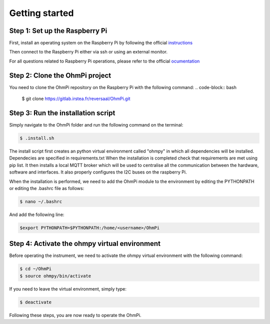 Getting started
***************

Step 1: Set up the Raspberry Pi
===============================
First, install an operating system on the Raspberry Pi by following the official `instructions <https://www.raspberrypi.com/documentation/computers/getting-started.html#install-an-operating-system>`_

Then connect to the Raspberry Pi either via ssh or using an external monitor.

For all questions related to Raspberry Pi operations, please refer to the official `ocumentation <https://www.raspberrypi.com/documentation/>`_

Step 2: Clone the OhmPi project
===============================

You need to clone the OhmPi repository on the Raspberry Pi with the following command:
.. code-block:: bash

   $ git clone https://gitlab.irstea.fr/reversaal/OhmPi.git

Step 3: Run the installation script
===================================

Simply navigate to the OhmPi folder and run the following command on the terminal:

.. code-block:: bash

   $ .install.sh

The install script first creates an python virtual environment called "ohmpy" in which all dependencies will be installed. Dependecies are specified in requirements.txt
When the installation is completed check that requirements are met using pip list.
It then installs a local MQTT broker which will be used to centralise all the communication between the hardware, software and interfaces.
It also properly configures the I2C buses on the raspberry Pi.

When the installation is performed, we need to add the OhmPi module to the environment by editing the PYTHONPATH or editing the .bashrc file as follows:

.. code-block:: bash

   $ nano ~/.bashrc

And add the following line:

.. code-block:: bash

   $export PYTHONPATH=$PYTHONPATH:/home/<username>/OhmPi

Step 4: Activate the ohmpy virtual environment
==============================================
Before operating the instrument, we need to activate the ohmpy virtual environment with the following command:

.. code-block:: bash

   $ cd ~/OhmPi
   $ source ohmpy/bin/activate

If you need to leave the virtual environment, simply type:

.. code-block:: bash
   
   $ deactivate

Following these steps, you are now ready to operate the OhmPi.